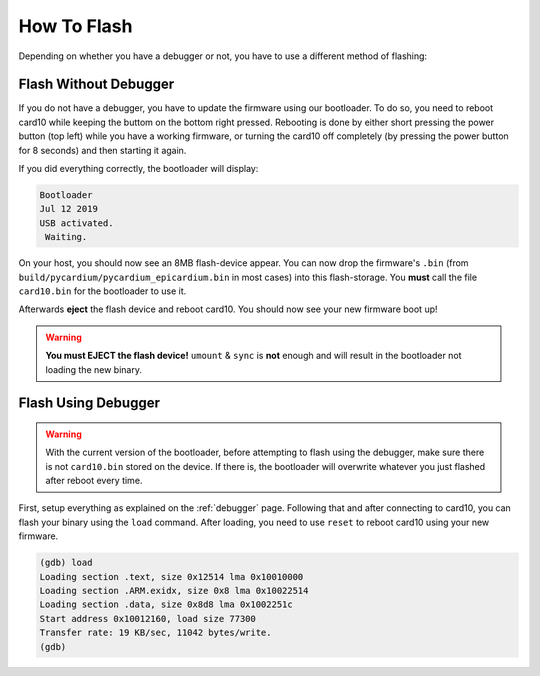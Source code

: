 How To Flash
============
Depending on whether you have a debugger or not, you have to use a different
method of flashing:

Flash Without Debugger
----------------------
If you do not have a debugger, you have to update the firmware using our
bootloader.  To do so, you need to reboot card10 while keeping the buttom on
the bottom right pressed.  Rebooting is done by either short pressing the power
button (top left) while you have a working firmware, or turning the card10 off
completely (by pressing the power button for 8 seconds) and then starting it again.

.. todo::

   Image showing the location of the buttons

If you did everything correctly, the bootloader will display:

.. code-block:: text

   Bootloader
   Jul 12 2019
   USB activated.
    Waiting.

On your host, you should now see an 8MB flash-device appear.  You can now drop
the firmware's ``.bin`` (from ``build/pycardium/pycardium_epicardium.bin`` in
most cases) into this flash-storage.  You **must** call the file ``card10.bin``
for the bootloader to use it.

Afterwards **eject** the flash device and reboot card10.  You should now see
your new firmware boot up!

.. warning::

   **You must EJECT the flash device!**  ``umount`` & ``sync`` is **not**
   enough and will result in the bootloader not loading the new binary.

Flash Using Debugger
--------------------

.. warning::

   With the current version of the bootloader, before attempting to flash using
   the debugger, make sure there is not ``card10.bin`` stored on the device.
   If there is, the bootloader will overwrite whatever you just flashed after
   reboot every time.

First, setup everything as explained on the :ref:`debugger` page.  Following
that and after connecting to card10, you can flash your binary using the
``load`` command.  After loading, you need to use ``reset`` to reboot card10
using your new firmware.

.. code-block:: text

   (gdb) load
   Loading section .text, size 0x12514 lma 0x10010000
   Loading section .ARM.exidx, size 0x8 lma 0x10022514
   Loading section .data, size 0x8d8 lma 0x1002251c
   Start address 0x10012160, load size 77300
   Transfer rate: 19 KB/sec, 11042 bytes/write.
   (gdb)

